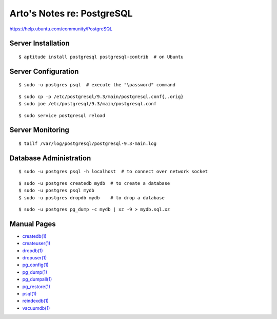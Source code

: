 ***************************
Arto's Notes re: PostgreSQL
***************************

https://help.ubuntu.com/community/PostgreSQL

Server Installation
-------------------

::

   $ aptitude install postgresql postgresql-contrib  # on Ubuntu

Server Configuration
--------------------

::

   $ sudo -u postgres psql  # execute the "\password" command

::

   $ sudo cp -p /etc/postgresql/9.3/main/postgresql.conf{,.orig}
   $ sudo joe /etc/postgresql/9.3/main/postgresql.conf

::

   $ sudo service postgresql reload

Server Monitoring
-----------------

::

   $ tailf /var/log/postgresql/postgresql-9.3-main.log

Database Administration
-----------------------

::

   $ sudo -u postgres psql -h localhost  # to connect over network socket

::

   $ sudo -u postgres createdb mydb  # to create a database
   $ sudo -u postgres psql mydb
   $ sudo -u postgres dropdb mydb    # to drop a database

::

   $ sudo -u postgres pg_dump -c mydb | xz -9 > mydb.sql.xz

Manual Pages
------------

* `createdb(1) <http://www.postgresql.org/docs/9.3/static/app-createdb.html>`_
* `createuser(1) <http://www.postgresql.org/docs/9.3/static/app-createuser.html>`_
* `dropdb(1) <http://www.postgresql.org/docs/9.3/static/app-dropdb.html>`_
* `dropuser(1) <http://www.postgresql.org/docs/9.3/static/app-dropuser.html>`_
* `pg_config(1) <http://www.postgresql.org/docs/9.3/static/app-pgconfig.html>`_
* `pg_dump(1) <http://www.postgresql.org/docs/9.3/static/app-pgdump.html>`_
* `pg_dumpall(1) <http://www.postgresql.org/docs/9.3/static/app-pg-dumpall.html>`_
* `pg_restore(1) <http://www.postgresql.org/docs/9.3/static/app-pgrestore.html>`_
* `psql(1) <http://www.postgresql.org/docs/9.3/static/app-psql.html>`_
* `reindexdb(1) <http://www.postgresql.org/docs/9.3/static/app-reindexdb.html>`_
* `vacuumdb(1) <http://www.postgresql.org/docs/9.3/static/app-vacuumdb.html>`_
